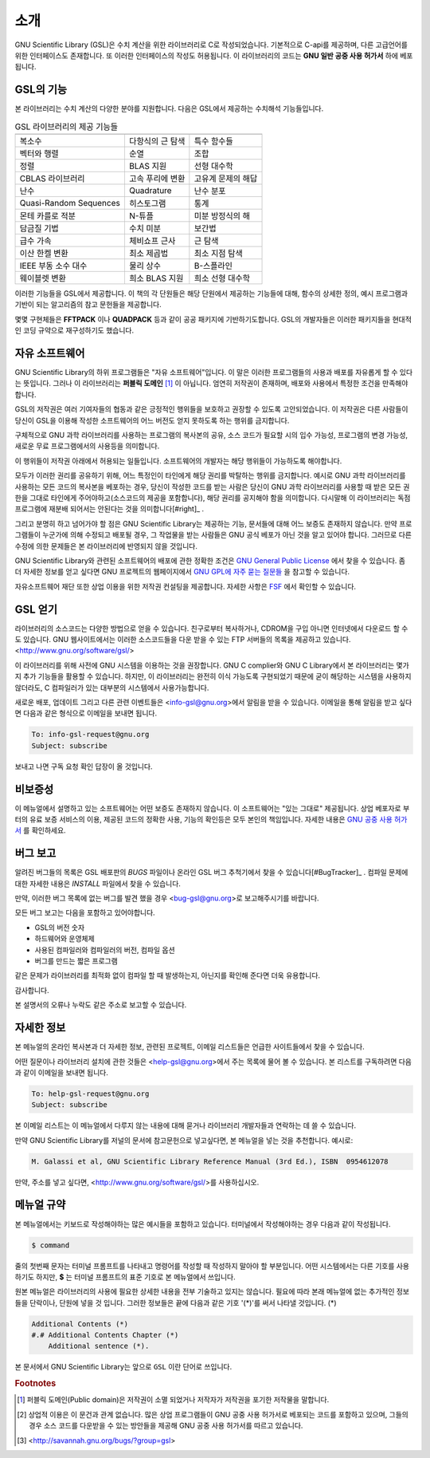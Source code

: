 소개
===============

GNU Scientific Library (GSL)은 수치 계산을 위한 라이브러리로 C로 작성되었습니다. 기본적으로 C-api를 제공하며, 다른 고급언어를 위한 인터페이스도 존재합니다. 
또 이러한 인터페이스의 작성도 허용됩니다. 이 라이브러리의 코드는 **GNU 일반 공중  사용 허가서** 하에 베포됩니다.

GSL의 기능
------------------

본 라이브러리는 수치 계산의 다양한 분야를 지원합니다. 다음은 GSL에서 제공하는 수치해석 기능들입니다.


.. list-table:: GSL 라이브러리의 제공 기능들
    :header-rows: 1

    * -
      -
      -
    * - 복소수
      - 다항식의 근 탐색
      - 특수 함수들
    * - 벡터와 행렬
      - 순열
      - 조합
    * - 정렬
      - BLAS 지원
      - 선형 대수학
    * - CBLAS 라이브러리
      - 고속 푸리에 변환
      - 고유계 문제의 해답
    * - 난수
      - Quadrature
      - 난수 분포
    * - Quasi-Random Sequences
      - 히스토그램
      - 통계
    * - 몬테 카를로 적분
      - N-튜플
      - 미분 방정식의 해
    * - 담금질 기법
      - 수치 미분
      - 보간법
    * - 급수 가속
      - 체비쇼프 근사
      - 근 탐색
    * - 이산 한켈 변환
      - 최소 제곱법
      - 최소 지점 탐색
    * - IEEE 부동 소수 대수
      - 물리 상수
      - B-스플라인
    * - 웨이블렛 변환
      - 희소 BLAS 지원
      - 희소 선형 대수학



이러한 기능들을 GSL에서 제공합니다. 이 책의 각 단원들은 해당 단원에서 제공하는 기능들에 대해, 함수의 상세한 정의, 예시 프로그램과 기반이 되는 알고리즘의 참고 문헌들을 제공합니다.

몇몇 구현체들은 **FFTPACK** 이나 **QUADPACK** 등과 같이 공공 패키지에 기반하기도합니다. GSL의 개발자들은 이러한 패키지들을 현대적인 코딩 규약으로 재구성하기도 했습니다. 

자유 소프트웨어
---------------------

GNU Scientific Library의 하위 프로그램들은  "자유 소프트웨어"입니다. 이 말은 이러한 프로그램들의 사용과 배포를 자유롭게 할 수 있다는 뜻입니다. 그러나 이 라이브러리는 **퍼블릭 도메인** [#public]_ 이 아닙니다. 엄연히 저작권이 존재하며, 배포와 사용에서 특정한 조건을 만족해야 합니다.

GSL의 저작권은 여러 기여자들의 협동과 같은 긍정적인 행위들을 보호하고 권장할 수 있도록 고안되었습니다. 이 저작권은 다른 사람들이 당신이 GSL을 이용해 작성한 소프트웨어의 어느 버전도 얻지 못하도록 하는 행위를 금지합니다. 

구체적으로 GNU 과학 라이브러리를 사용하는 프로그램의 복사본의 공유, 소스 코드가 필요할 시의 입수 가능성, 프로그램의 변경 가능성, 새로운 무료 프로그램에서의 사용등을 의미합니다. 

이 행위들이 저작권 아래에서 허용되는 일들입니다. 소프트웨어의 개발자는 해당 행위들이 가능하도록 해야합니다.

모두가 이러한 권리를 공유하기 위해, 어느 특정인이 타인에게 해당 권리를 박탈하는 행위를 금지합니다. 예시로 GNU 과학 라이브러리를 사용하는 모든 코드의 복사본을 베포하는 경우, 당신이 작성한 코드를 받는 사람은 당신이 GNU 과학 라이브러리를 사용할 때 받은 모든 권한을 그대로 타인에게 주어야하고(소스코드의 제공을 포함합니다), 해당 권리를 공지해야 함을 의미합니다. 다시말해 이 라이브러리는 독점 프로그램에 재분배 되어서는 안된다는 것을 의미합니다[#right]_ .

그리고 분명히 하고 넘어가야 할 점은 GNU Scientific Library는 제공하는 기능, 문서들에 대해 어느 보증도 존재하지 않습니다. 만약 프로그램들이 누군가에 의해 수정되고 배포될 경우, 그 작업물을 받는 사람들은 GNU 공식 베포가 아닌 것을 알고 있어야 합니다. 그러므로 다른 수정에 의한 문제들은 본 라이브러리에 반영되지 않을 것입니다. 

GNU Scientific Library와 관련된 소프트웨어의 배포에 관한 정확한 조건은 `GNU General Public License <https://www.gnu.org/software/gsl/doc/html/#GNU-General-Public-License>`_ 에서 찾을 수 있습니다. 좀 더 자세한 정보를 얻고 싶다면 GNU 프로젝트의 웹페이지에서 `GNU GPL에 자주 묻는 질문들 <https://www.gnu.org/software/gsl/doc/html/#GNU-General-Public-License>`_ 을 참고할 수 있습니다.

자유소프트웨어 재단 또한 상업 이용을 위한 저작권 컨설팅을 제공합니다. 자세한 사항은 `FSF <https://www.fsf.org/>`_ 에서 확인할 수 있습니다.


GSL 얻기
---------------------

라이브러리의 소스코드는 다양한 방법으로 얻을 수 있습니다. 친구로부터 복사하거나, CDROM을 구입 아니면 인터넷에서 다운로드 할 수도 있습니다. GNU 웹사이트에서는 이러한 소스코드들을 다운 받을 수 있는 FTP 서버들의 목록을 제공하고 있습니다. <http://www.gnu.org/software/gsl/>

이 라이브러리를 위해 사전에 GNU 시스템을 이용하는 것을 권장합니다. GNU C complier와 GNU C Library에서 본 라이브러리는 몇가지 추가 기능들을 활용할 수 있습니다. 하지만, 이 라이브러리는 완전히 이식 가능도록 구현되었기 때문에 굳이 해당하는 시스템을 사용하지 않더라도, C 컴파일러가 있는 대부분의 시스템에서 사용가능합니다.

새로운 배포, 업데이트 그리고 다른 관련 이벤트들은 <info-gsl@gnu.org>에서 알림을 받을 수 있습니다. 이메일을 통해 알림을 받고 싶다면 다음과 같은 형식으로 이메일을 보내면 됩니다.

.. code-block:: email
    
    To: info-gsl-request@gnu.org
    Subject: subscribe


보내고 나면 구독 요청 확인 답장이 올 것입니다.


비보증성
---------------------

이 메뉴얼에서 설명하고 있는 소프트웨어는 어떤 보증도 존재하지 않습니다. 이 소프트웨어는 "있는 그대로" 제공됩니다. 
상업 베포자로 부터의 유료 보증 서비스의 이용, 제공된 코드의 정확한 사용, 기능의 확인등은 모두 본인의 책임입니다. 
자세한 내용은 `GNU 공중 사용 허가서 <https://www.gnu.org/software/gsl/manual/html_node/GNU-General-Public-License.html#GNU-General-Public-License>`_ 를 확인하세요.

버그 보고
---------------------

알려진 버그들의 목록은 GSL 배포판의 `BUGS` 파일이나 온라인 GSL 버그 추척기에서 찾을 수 있습니다[#BugTracker]_ . 컴파일 문제에 대한 자세한 내용은 `INSTALL` 파일에서 찾을 수 있습니다.



만약, 이러한 버그 목록에 없는 버그를 발견 했을 경우 <bug-gsl@gnu.org>로 보고해주시기를 바랍니다.

모든 버그 보고는 다음을 포함하고 있어야합니다.

* GSL의 버전 숫자
* 하드웨어와 운영체제
* 사용된 컴파일러와 컴파일러의 버전, 컴파일 옵션
* 버그를 만드는 짧은 프로그램

같은 문제가 라이브러리를 최적화 없이 컴파일 할 때 발생하는지, 아닌지를 확인해 준다면 더욱 유용합니다.

감사합니다.

본 설명서의 오류나 누락도 같은 주소로 보고할 수 있습니다.

자세한 정보
---------------------


본 메뉴얼의 온라인 복사본과 더 자세한 정보, 관련된 프로젝트, 이메일 리스트들은 언급한 사이트들에서 찾을 수 있습니다.

어떤 질문이나 라이브러리 설치에 관한 것들은 <help-gsl@gnu.org>에서 주는 목록에 물어 볼 수 있습니다. 본 리스트를 구독하려면 다음과 같이 이메일을 보내면 됩니다.

.. code-block:: email

    To: help-gsl-request@gnu.org
    Subject: subscribe



본 이메일 리스트는 이 메뉴얼에서 다루지 않는 내용에 대해 묻거나 라이브러리 개발자들과 연락하는 데 쓸 수 있습니다.

만약 GNU Scientific Library를 저널의 문서에 참고문헌으로 넣고싶다면, 본 메뉴얼을 넣는 것을 추천합니다. 예시로:

.. code-block:: 

    M. Galassi et al, GNU Scientific Library Reference Manual (3rd Ed.), ISBN  0954612078


만약, 주소를 넣고 싶다면, <http://www.gnu.org/software/gsl/>를 사용하십시오.

메뉴얼 규약
---------------------

본 메뉴얼에서는 키보드로 작성해야하는 많은 예시들을 포함하고 있습니다. 터미널에서 작성해야하는 경우 다음과 같이 작성됩니다.

.. code-block:: bash

    $ command


줄의 첫번째 문자는 터미널 프롬프트를 나타내고 명령어를 작성할 때 작성하지 말아야 할 부분입니다. 어떤 시스템에서는 다른 기호를 사용하기도 하지만, **$** 는 터미널 프롬프트의 표준 기호로 본 메뉴얼에서 쓰입니다. 

원본 메뉴얼은 라이브러리의 사용에 필요한 상세한 내용을 전부 기술하고 있지는 않습니다. 필요에 따라 본래 메뉴얼에 없는 추가적인 정보들을 단락이나, 단원에 넣을 것 입니다. 그러한 정보들은 끝에 다음과 같은 기호 '(\*)'를 써서 나타낼 것입니다. (\*)

.. code-block::

    Additional Contents (*)
    #.# Additional Contents Chapter (*)
        Additional sentence (*). 


본 문서에서 GNU Scientific Library는 앞으로 ``GSL`` 이란 단어로 쓰입니다.



.. rubric:: Footnotes

.. [#public] 퍼블릭 도메인(Public domain)은 저작권이 소멸 되었거나 저작자가 저작권을 포기한 저작물을 말합니다. 
.. [#right] 상업적 이용은 이 문건과 관계 없습니다. 많은 상업 프로그램들이 GNU 공중 사용 허가서로 베포되는 코드를 포함하고 있으며, 그들의 경우 소스 코드를 다운받을 수 있는 방안들을 제공해 GNU 공중 사용 허가서를 따르고 있습니다. 
.. [#BugTracker] <http://savannah.gnu.org/bugs/?group=gsl>


